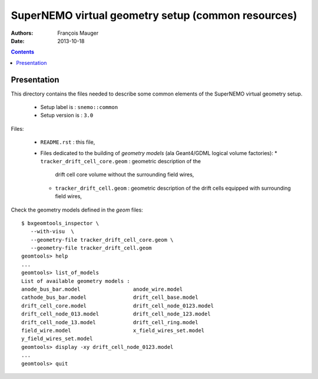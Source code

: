 ======================================================
SuperNEMO virtual geometry setup (common resources)
======================================================

:Authors: François Mauger
:Date:    2013-10-18

.. contents::
   :depth: 3
..

Presentation
============

This  directory contains  the  files needed  to  describe some  common
elements of the SuperNEMO virtual geometry setup.

 * Setup label is : ``snemo::common``
 * Setup version is : ``3.0``

Files:

 * ``README.rst`` : this file,
 * Files  dedicated   to  the  building  of   *geometry  models*  (ala
   Geant4/GDML logical volume factories):
   * ``tracker_drift_cell_core.geom`` :  geometric description  of the
     drift cell core volume without the surrounding field wires,
   * ``tracker_drift_cell.geom`` : geometric  description of the drift
     cells equipped with surrounding field wires,


Check the geometry models defined in the *geom* files: ::

  $ bxgeomtools_inspector \
     --with-visu  \
     --geometry-file tracker_drift_cell_core.geom \
     --geometry-file tracker_drift_cell.geom
  geomtools> help
  ...
  geomtools> list_of_models
  List of available geometry models :
  anode_bus_bar.model                 anode_wire.model
  cathode_bus_bar.model               drift_cell_base.model
  drift_cell_core.model               drift_cell_node_0123.model
  drift_cell_node_013.model           drift_cell_node_123.model
  drift_cell_node_13.model            drift_cell_ring.model
  field_wire.model                    x_field_wires_set.model
  y_field_wires_set.model
  geomtools> display -xy drift_cell_node_0123.model
  ...
  geomtools> quit
